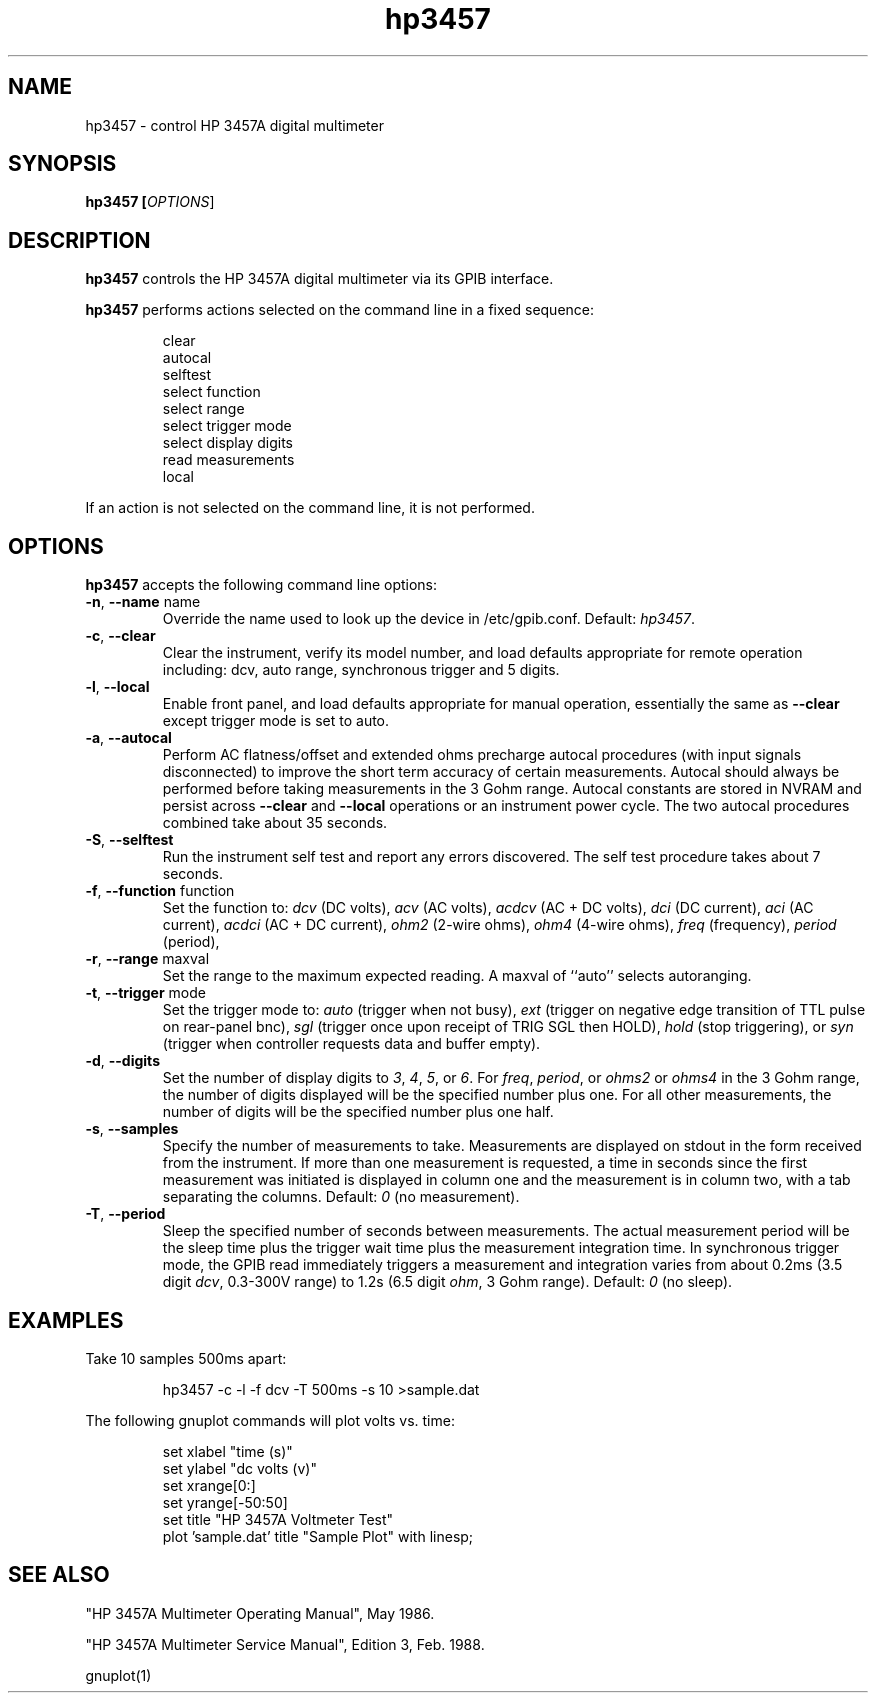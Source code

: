 .\" This file is part of gpib-utils.
.\" For details, see http://sourceforge.net/projects/gpib-utils.
.\"
.\" Copyright (C) 2005 Jim Garlick <garlick@speakeasy.net>
.\"
.\" gpib-utils is free software; you can redistribute it and/or modify
.\" it under the terms of the GNU General Public License as published by
.\" the Free Software Foundation; either version 2 of the License, or
.\" (at your option) any later version.
.\"
.\" gpib-utils is distributed in the hope that it will be useful,
.\" but WITHOUT ANY WARRANTY; without even the implied warranty of
.\" MERCHANTABILITY or FITNESS FOR A PARTICULAR PURPOSE.  See the
.\" GNU General Public License for more details.
.\"
.\" You should have received a copy of the GNU General Public License
.\" along with gpib-utils; if not, write to the Free Software Foundation, 
.\" Inc., 51 Franklin St, Fifth Floor, Boston, MA  02110-1301  USA
.TH hp3457 1  2005-04-05 "" "gpib-utils"
.SH NAME
hp3457 \- control HP 3457A digital multimeter 
.SH SYNOPSIS
.B hp3457 [\fIOPTIONS\fR]
.SH DESCRIPTION
\fBhp3457\fR controls the HP 3457A digital multimeter via its GPIB interface.
.PP
\fBhp3457\fR performs actions selected on the command line in a fixed sequence:
.IP
.nf
clear
autocal
selftest
select function
select range
select trigger mode
select display digits
read measurements
local
.fi
.PP
If an action is not selected on the command line, it is not performed.
.SH OPTIONS
\fBhp3457\fR accepts the following command line options:
.TP
\fB\-n\fR, \fB\-\-name\fR name
Override the name used to look up the device in /etc/gpib.conf.
Default: \fIhp3457\fR.
.TP
\fB\-c\fR, \fB\-\-clear\fR
Clear the instrument, verify its model number, and load defaults 
appropriate for remote operation including: 
dcv, auto range, synchronous trigger and 5 digits.
.TP
\fB\-l\fR, \fB\-\-local\fR
Enable front panel, and load defaults 
appropriate for manual operation, essentially the same as \fB--clear\fR
except trigger mode is set to auto.
.TP
\fB\-a\fR, \fB\-\-autocal\fR 
Perform AC flatness/offset and extended ohms precharge 
autocal procedures (with input signals disconnected) to
improve the short term accuracy of certain measurements.
Autocal should always be performed before taking measurements
in the 3 Gohm range.
Autocal constants are stored in NVRAM and persist across
\fB--clear\fR and \fB--local\fR operations or an instrument power cycle.
The two autocal procedures combined take about 35 seconds.
.TP
\fB\-S\fR, \fB\-\-selftest\fR 
Run the instrument self test and report any errors discovered.
The self test procedure takes about 7 seconds.
.TP
\fB\-f\fR, \fB\-\-function\fR function
Set the function to: 
\fIdcv\fR (DC volts), \fIacv\fR (AC volts), \fIacdcv\fR (AC + DC volts),
\fIdci\fR (DC current), \fIaci\fR (AC current), \fIacdci\fR (AC + DC current),
\fIohm2\fR (2-wire ohms), \fIohm4\fR (4-wire ohms), 
\fIfreq\fR (frequency), \fIperiod\fR (period),
.TP
\fB\-r\fR, \fB\-\-range\fR maxval
Set the range to the maximum expected reading.
A maxval of ``auto'' selects autoranging.
.TP
\fB\-t\fR, \fB\-\-trigger\fR mode
Set the trigger mode to:
\fIauto\fR (trigger when not busy), 
\fIext\fR (trigger on negative edge transition of TTL pulse on rear-panel bnc),
\fIsgl\fR (trigger once upon receipt of TRIG SGL then HOLD), 
\fIhold\fR (stop triggering), or
\fIsyn\fR (trigger when controller requests data and buffer empty).
.TP
\fB\-d\fR, \fB\-\-digits\fR 
Set the number of display digits to \fI3\fR, \fI4\fR, \fI5\fR, or \fI6\fR.
For \fIfreq\fR, \fIperiod\fR, or \fIohms2\fR or \fIohms4\fR in the 3 Gohm
range, the number of digits displayed will be the specified number plus one.  
For all other measurements, the number of digits will be the specified number 
plus one half.
.TP
\fB\-s\fR, \fB\-\-samples\fR 
Specify the number of measurements to take.
Measurements are displayed on stdout in the form received from the instrument.
If more than one measurement is requested, a time in seconds since the
first measurement was initiated is displayed in column one and the measurement
is in column two, with a tab separating the columns.
Default: \fI0\fR (no measurement).
.TP
\fB\-T\fR, \fB\-\-period\fR 
Sleep the specified number of seconds between measurements.
The actual measurement period will be the sleep time plus the trigger wait
time plus the measurement integration time.
In synchronous trigger mode, the GPIB read immediately triggers a 
measurement and integration varies from about 
0.2ms (3.5 digit \fIdcv\fR, 0.3-300V range) 
to 1.2s (6.5 digit \fIohm\fR, 3 Gohm range).
Default: \fI0\fR (no sleep).
.SH "EXAMPLES"
Take 10 samples 500ms apart:
.IP
hp3457 -c -l -f dcv -T 500ms -s 10 >sample.dat
.PP
The following gnuplot commands will plot volts vs. time:
.IP
.nf
set xlabel "time (s)"
set ylabel "dc volts (v)"
set xrange[0:]
set yrange[-50:50]
set title "HP 3457A Voltmeter Test"
plot 'sample.dat' title "Sample Plot" with linesp;
.fi
.SH "SEE ALSO"
"HP 3457A Multimeter Operating Manual", May 1986.
.PP
"HP 3457A Multimeter Service Manual", Edition 3, Feb. 1988.
.PP
gnuplot(1)
